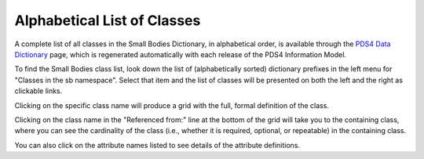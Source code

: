 Alphabetical List of Classes
**************************************************

A complete list of all classes in the Small Bodies Dictionary, in alphabetical
order, is available through the `PDS4 Data Dictionary <https://pds.nasa.gov/datastandards/documents/dd/current/PDS4_PDS_DD_1J00/webhelp/all/>`_
page, which is regenerated automatically with each release of the PDS4 Information Model.

To find the Small Bodies class list, look down the list of (alphabetically sorted) 
dictionary prefixes in the left menu for "Classes in the sb namespace".
Select that item and the list of classes will be presented on both the left and 
the right as clickable links.

Clicking on the specific class name will produce a grid with the full, formal
definition of the class.

Clicking on the class name in the "Referenced from:" line at the bottom of the
grid will take you to the containing class, where you can see the cardinality
of the class (i.e., whether it is required, optional, or repeatable) in the
containing class.

You can also click on the attribute names listed to see details of the 
attribute definitions.